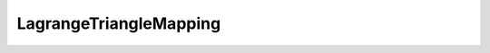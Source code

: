 LagrangeTriangleMapping
=======================

.. doxygenclass:: opensn::LagrangeTriangleMapping
   :members:
   :protected-members:
   :private-members:
   :undoc-members:
